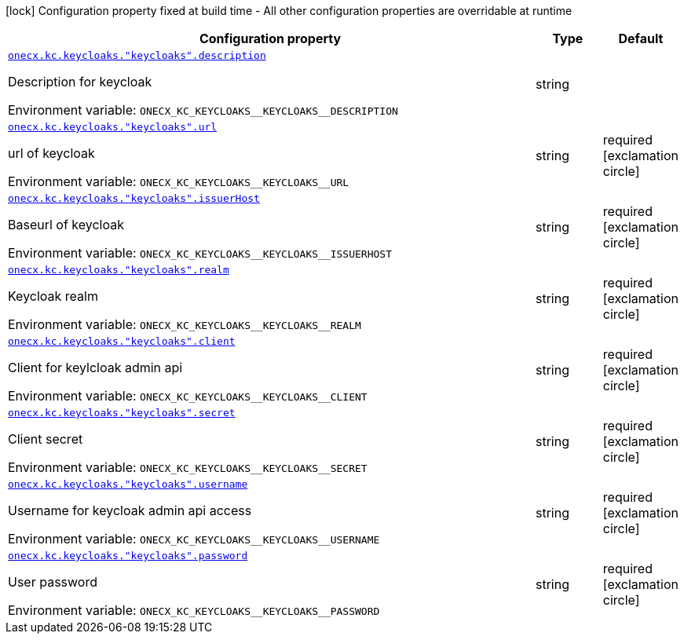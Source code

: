 :summaryTableId: onecx-iam-kc-svc
[.configuration-legend]
icon:lock[title=Fixed at build time] Configuration property fixed at build time - All other configuration properties are overridable at runtime
[.configuration-reference.searchable, cols="80,.^10,.^10"]
|===

h|[.header-title]##Configuration property##
h|Type
h|Default

a| [[onecx-iam-kc-svc_onecx-kc-keycloaks-keycloaks-description]] [.property-path]##link:#onecx-iam-kc-svc_onecx-kc-keycloaks-keycloaks-description[`onecx.kc.keycloaks."keycloaks".description`]##

[.description]
--
Description for keycloak


ifdef::add-copy-button-to-env-var[]
Environment variable: env_var_with_copy_button:+++ONECX_KC_KEYCLOAKS__KEYCLOAKS__DESCRIPTION+++[]
endif::add-copy-button-to-env-var[]
ifndef::add-copy-button-to-env-var[]
Environment variable: `+++ONECX_KC_KEYCLOAKS__KEYCLOAKS__DESCRIPTION+++`
endif::add-copy-button-to-env-var[]
--
|string
|

a| [[onecx-iam-kc-svc_onecx-kc-keycloaks-keycloaks-url]] [.property-path]##link:#onecx-iam-kc-svc_onecx-kc-keycloaks-keycloaks-url[`onecx.kc.keycloaks."keycloaks".url`]##

[.description]
--
url of keycloak


ifdef::add-copy-button-to-env-var[]
Environment variable: env_var_with_copy_button:+++ONECX_KC_KEYCLOAKS__KEYCLOAKS__URL+++[]
endif::add-copy-button-to-env-var[]
ifndef::add-copy-button-to-env-var[]
Environment variable: `+++ONECX_KC_KEYCLOAKS__KEYCLOAKS__URL+++`
endif::add-copy-button-to-env-var[]
--
|string
|required icon:exclamation-circle[title=Configuration property is required]

a| [[onecx-iam-kc-svc_onecx-kc-keycloaks-keycloaks-issuerhost]] [.property-path]##link:#onecx-iam-kc-svc_onecx-kc-keycloaks-keycloaks-issuerhost[`onecx.kc.keycloaks."keycloaks".issuerHost`]##

[.description]
--
Baseurl of keycloak


ifdef::add-copy-button-to-env-var[]
Environment variable: env_var_with_copy_button:+++ONECX_KC_KEYCLOAKS__KEYCLOAKS__ISSUERHOST+++[]
endif::add-copy-button-to-env-var[]
ifndef::add-copy-button-to-env-var[]
Environment variable: `+++ONECX_KC_KEYCLOAKS__KEYCLOAKS__ISSUERHOST+++`
endif::add-copy-button-to-env-var[]
--
|string
|required icon:exclamation-circle[title=Configuration property is required]

a| [[onecx-iam-kc-svc_onecx-kc-keycloaks-keycloaks-realm]] [.property-path]##link:#onecx-iam-kc-svc_onecx-kc-keycloaks-keycloaks-realm[`onecx.kc.keycloaks."keycloaks".realm`]##

[.description]
--
Keycloak realm


ifdef::add-copy-button-to-env-var[]
Environment variable: env_var_with_copy_button:+++ONECX_KC_KEYCLOAKS__KEYCLOAKS__REALM+++[]
endif::add-copy-button-to-env-var[]
ifndef::add-copy-button-to-env-var[]
Environment variable: `+++ONECX_KC_KEYCLOAKS__KEYCLOAKS__REALM+++`
endif::add-copy-button-to-env-var[]
--
|string
|required icon:exclamation-circle[title=Configuration property is required]

a| [[onecx-iam-kc-svc_onecx-kc-keycloaks-keycloaks-client]] [.property-path]##link:#onecx-iam-kc-svc_onecx-kc-keycloaks-keycloaks-client[`onecx.kc.keycloaks."keycloaks".client`]##

[.description]
--
Client for keylcloak admin api


ifdef::add-copy-button-to-env-var[]
Environment variable: env_var_with_copy_button:+++ONECX_KC_KEYCLOAKS__KEYCLOAKS__CLIENT+++[]
endif::add-copy-button-to-env-var[]
ifndef::add-copy-button-to-env-var[]
Environment variable: `+++ONECX_KC_KEYCLOAKS__KEYCLOAKS__CLIENT+++`
endif::add-copy-button-to-env-var[]
--
|string
|required icon:exclamation-circle[title=Configuration property is required]

a| [[onecx-iam-kc-svc_onecx-kc-keycloaks-keycloaks-secret]] [.property-path]##link:#onecx-iam-kc-svc_onecx-kc-keycloaks-keycloaks-secret[`onecx.kc.keycloaks."keycloaks".secret`]##

[.description]
--
Client secret


ifdef::add-copy-button-to-env-var[]
Environment variable: env_var_with_copy_button:+++ONECX_KC_KEYCLOAKS__KEYCLOAKS__SECRET+++[]
endif::add-copy-button-to-env-var[]
ifndef::add-copy-button-to-env-var[]
Environment variable: `+++ONECX_KC_KEYCLOAKS__KEYCLOAKS__SECRET+++`
endif::add-copy-button-to-env-var[]
--
|string
|required icon:exclamation-circle[title=Configuration property is required]

a| [[onecx-iam-kc-svc_onecx-kc-keycloaks-keycloaks-username]] [.property-path]##link:#onecx-iam-kc-svc_onecx-kc-keycloaks-keycloaks-username[`onecx.kc.keycloaks."keycloaks".username`]##

[.description]
--
Username for keycloak admin api access


ifdef::add-copy-button-to-env-var[]
Environment variable: env_var_with_copy_button:+++ONECX_KC_KEYCLOAKS__KEYCLOAKS__USERNAME+++[]
endif::add-copy-button-to-env-var[]
ifndef::add-copy-button-to-env-var[]
Environment variable: `+++ONECX_KC_KEYCLOAKS__KEYCLOAKS__USERNAME+++`
endif::add-copy-button-to-env-var[]
--
|string
|required icon:exclamation-circle[title=Configuration property is required]

a| [[onecx-iam-kc-svc_onecx-kc-keycloaks-keycloaks-password]] [.property-path]##link:#onecx-iam-kc-svc_onecx-kc-keycloaks-keycloaks-password[`onecx.kc.keycloaks."keycloaks".password`]##

[.description]
--
User password


ifdef::add-copy-button-to-env-var[]
Environment variable: env_var_with_copy_button:+++ONECX_KC_KEYCLOAKS__KEYCLOAKS__PASSWORD+++[]
endif::add-copy-button-to-env-var[]
ifndef::add-copy-button-to-env-var[]
Environment variable: `+++ONECX_KC_KEYCLOAKS__KEYCLOAKS__PASSWORD+++`
endif::add-copy-button-to-env-var[]
--
|string
|required icon:exclamation-circle[title=Configuration property is required]

|===


:!summaryTableId: